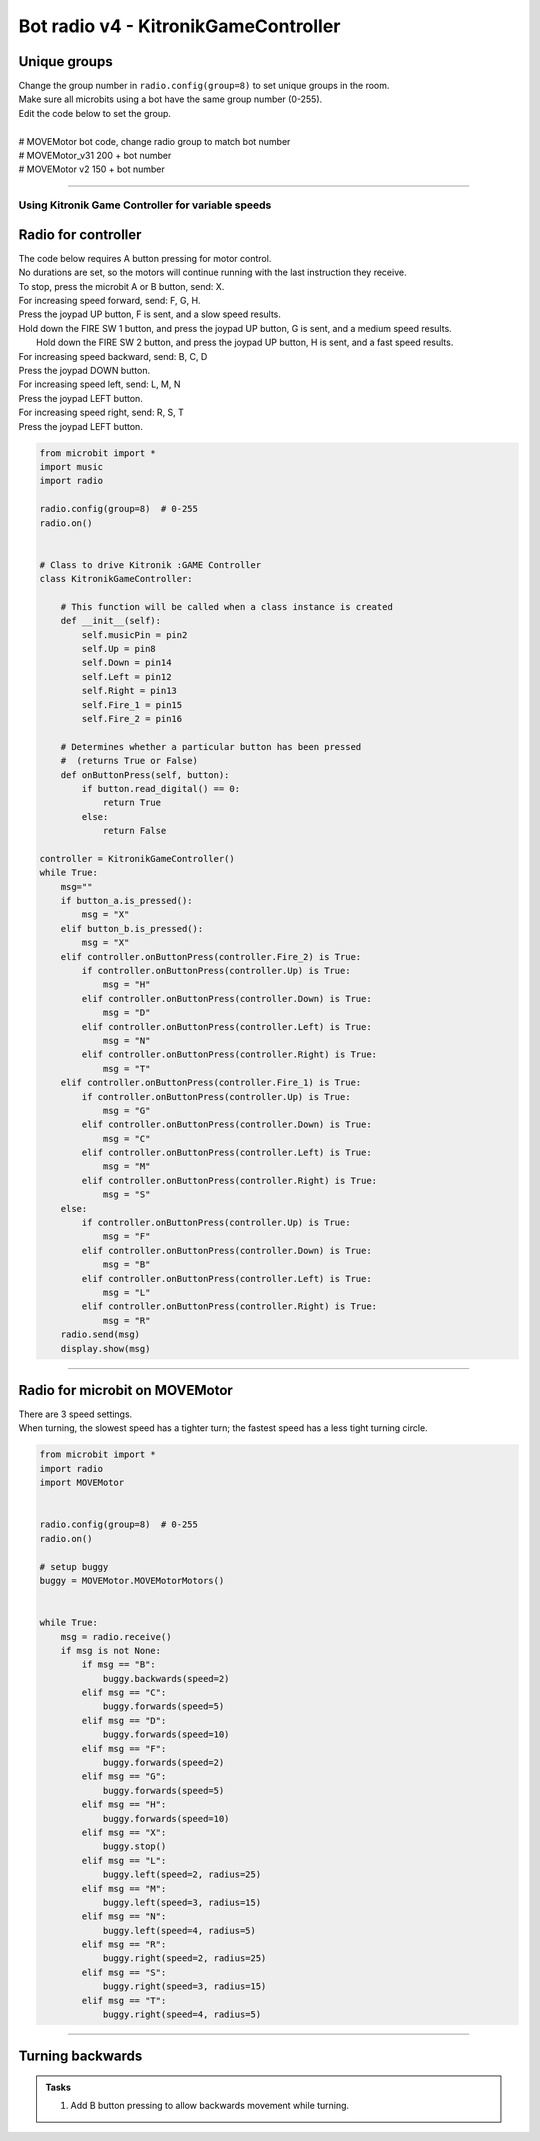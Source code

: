 ====================================================
Bot radio v4 - KitronikGameController
====================================================

Unique groups
----------------------

| Change the group number in ``radio.config(group=8)`` to set unique groups in the room.
| Make sure all microbits using a bot have the same group number (0-255).
| Edit the code below to set the group.
|  
| # MOVEMotor bot code, change radio group to match bot number
| # MOVEMotor_v31 200 + bot number
| # MOVEMotor v2 150 + bot number

----

Using Kitronik Game Controller for variable speeds
~~~~~~~~~~~~~~~~~~~~~~~~~~~~~~~~~~~~~~~~~~~~~~~~~~~~

Radio for controller
----------------------


| The code below requires A button pressing for motor control.
| No durations are set, so the motors will continue running with the last instruction they receive.

| To stop, press the microbit A or B button, send: X.

| For increasing speed forward, send: F, G, H. 
| Press the joypad UP button, F is sent, and a slow speed results.
| Hold down the FIRE SW 1 button, and press the joypad UP button, G is sent, and a medium speed results.
|  Hold down the FIRE SW 2 button, and press the joypad UP button, H is sent, and a fast speed results.

| For increasing speed backward, send: B, C, D
| Press the joypad DOWN button.

| For increasing speed left, send: L, M, N
| Press the joypad LEFT button.

| For increasing speed right, send: R, S, T
| Press the joypad LEFT button.


.. code-block:: python

    from microbit import *
    import music
    import radio

    radio.config(group=8)  # 0-255
    radio.on()


    # Class to drive Kitronik :GAME Controller
    class KitronikGameController:

        # This function will be called when a class instance is created
        def __init__(self):
            self.musicPin = pin2
            self.Up = pin8
            self.Down = pin14
            self.Left = pin12
            self.Right = pin13
            self.Fire_1 = pin15
            self.Fire_2 = pin16
        
        # Determines whether a particular button has been pressed
        #  (returns True or False)
        def onButtonPress(self, button):
            if button.read_digital() == 0:
                return True
            else:
                return False

    controller = KitronikGameController()
    while True:
        msg=""
        if button_a.is_pressed():
            msg = "X"
        elif button_b.is_pressed():
            msg = "X"
        elif controller.onButtonPress(controller.Fire_2) is True:
            if controller.onButtonPress(controller.Up) is True:
                msg = "H"
            elif controller.onButtonPress(controller.Down) is True:
                msg = "D"
            elif controller.onButtonPress(controller.Left) is True:
                msg = "N"
            elif controller.onButtonPress(controller.Right) is True:
                msg = "T"
        elif controller.onButtonPress(controller.Fire_1) is True:
            if controller.onButtonPress(controller.Up) is True:
                msg = "G"
            elif controller.onButtonPress(controller.Down) is True:
                msg = "C"
            elif controller.onButtonPress(controller.Left) is True:
                msg = "M"
            elif controller.onButtonPress(controller.Right) is True:
                msg = "S"
        else:
            if controller.onButtonPress(controller.Up) is True:
                msg = "F"
            elif controller.onButtonPress(controller.Down) is True:
                msg = "B"
            elif controller.onButtonPress(controller.Left) is True:
                msg = "L"
            elif controller.onButtonPress(controller.Right) is True:
                msg = "R"
        radio.send(msg)
        display.show(msg)


----

Radio for microbit on MOVEMotor
---------------------------------

| There are 3 speed settings.
| When turning, the slowest speed has a tighter turn; the fastest speed has a less tight turning circle.


.. code-block:: python

    from microbit import *
    import radio
    import MOVEMotor


    radio.config(group=8)  # 0-255
    radio.on()

    # setup buggy
    buggy = MOVEMotor.MOVEMotorMotors()

            
    while True:
        msg = radio.receive()
        if msg is not None:
            if msg == "B":
                buggy.backwards(speed=2)
            elif msg == "C":
                buggy.forwards(speed=5)
            elif msg == "D":
                buggy.forwards(speed=10)
            elif msg == "F":
                buggy.forwards(speed=2)
            elif msg == "G":
                buggy.forwards(speed=5)
            elif msg == "H":
                buggy.forwards(speed=10)
            elif msg == "X":
                buggy.stop()
            elif msg == "L":
                buggy.left(speed=2, radius=25)
            elif msg == "M":
                buggy.left(speed=3, radius=15)
            elif msg == "N":
                buggy.left(speed=4, radius=5)
            elif msg == "R":
                buggy.right(speed=2, radius=25)
            elif msg == "S":
                buggy.right(speed=3, radius=15)
            elif msg == "T":
                buggy.right(speed=4, radius=5)


----

Turning backwards
----------------------------

.. admonition:: Tasks

    #. Add B button pressing to allow backwards movement while turning.

